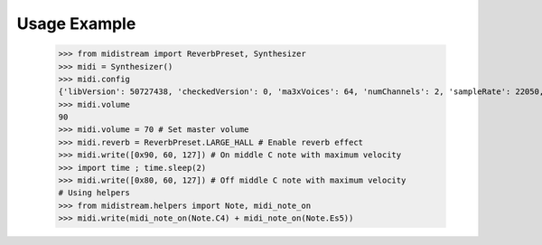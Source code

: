 Usage Example
-------------

    >>> from midistream import ReverbPreset, Synthesizer
    >>> midi = Synthesizer()
    >>> midi.config
    {'libVersion': 50727438, 'checkedVersion': 0, 'ma3xVoices': 64, 'numChannels': 2, 'sampleRate': 22050, 'mixBufferSize': 128, 'filterEnabled': 1, 'buildTimeStamp': 1195621085, 'buildGUID': b'1feda229-b9a8-45e9-96f4-73c0a80e7220'}
    >>> midi.volume
    90
    >>> midi.volume = 70 # Set master volume
    >>> midi.reverb = ReverbPreset.LARGE_HALL # Enable reverb effect
    >>> midi.write([0x90, 60, 127]) # On middle C note with maximum velocity
    >>> import time ; time.sleep(2)
    >>> midi.write([0x80, 60, 127]) # Off middle C note with maximum velocity
    # Using helpers
    >>> from midistream.helpers import Note, midi_note_on
    >>> midi.write(midi_note_on(Note.C4) + midi_note_on(Note.Es5))

